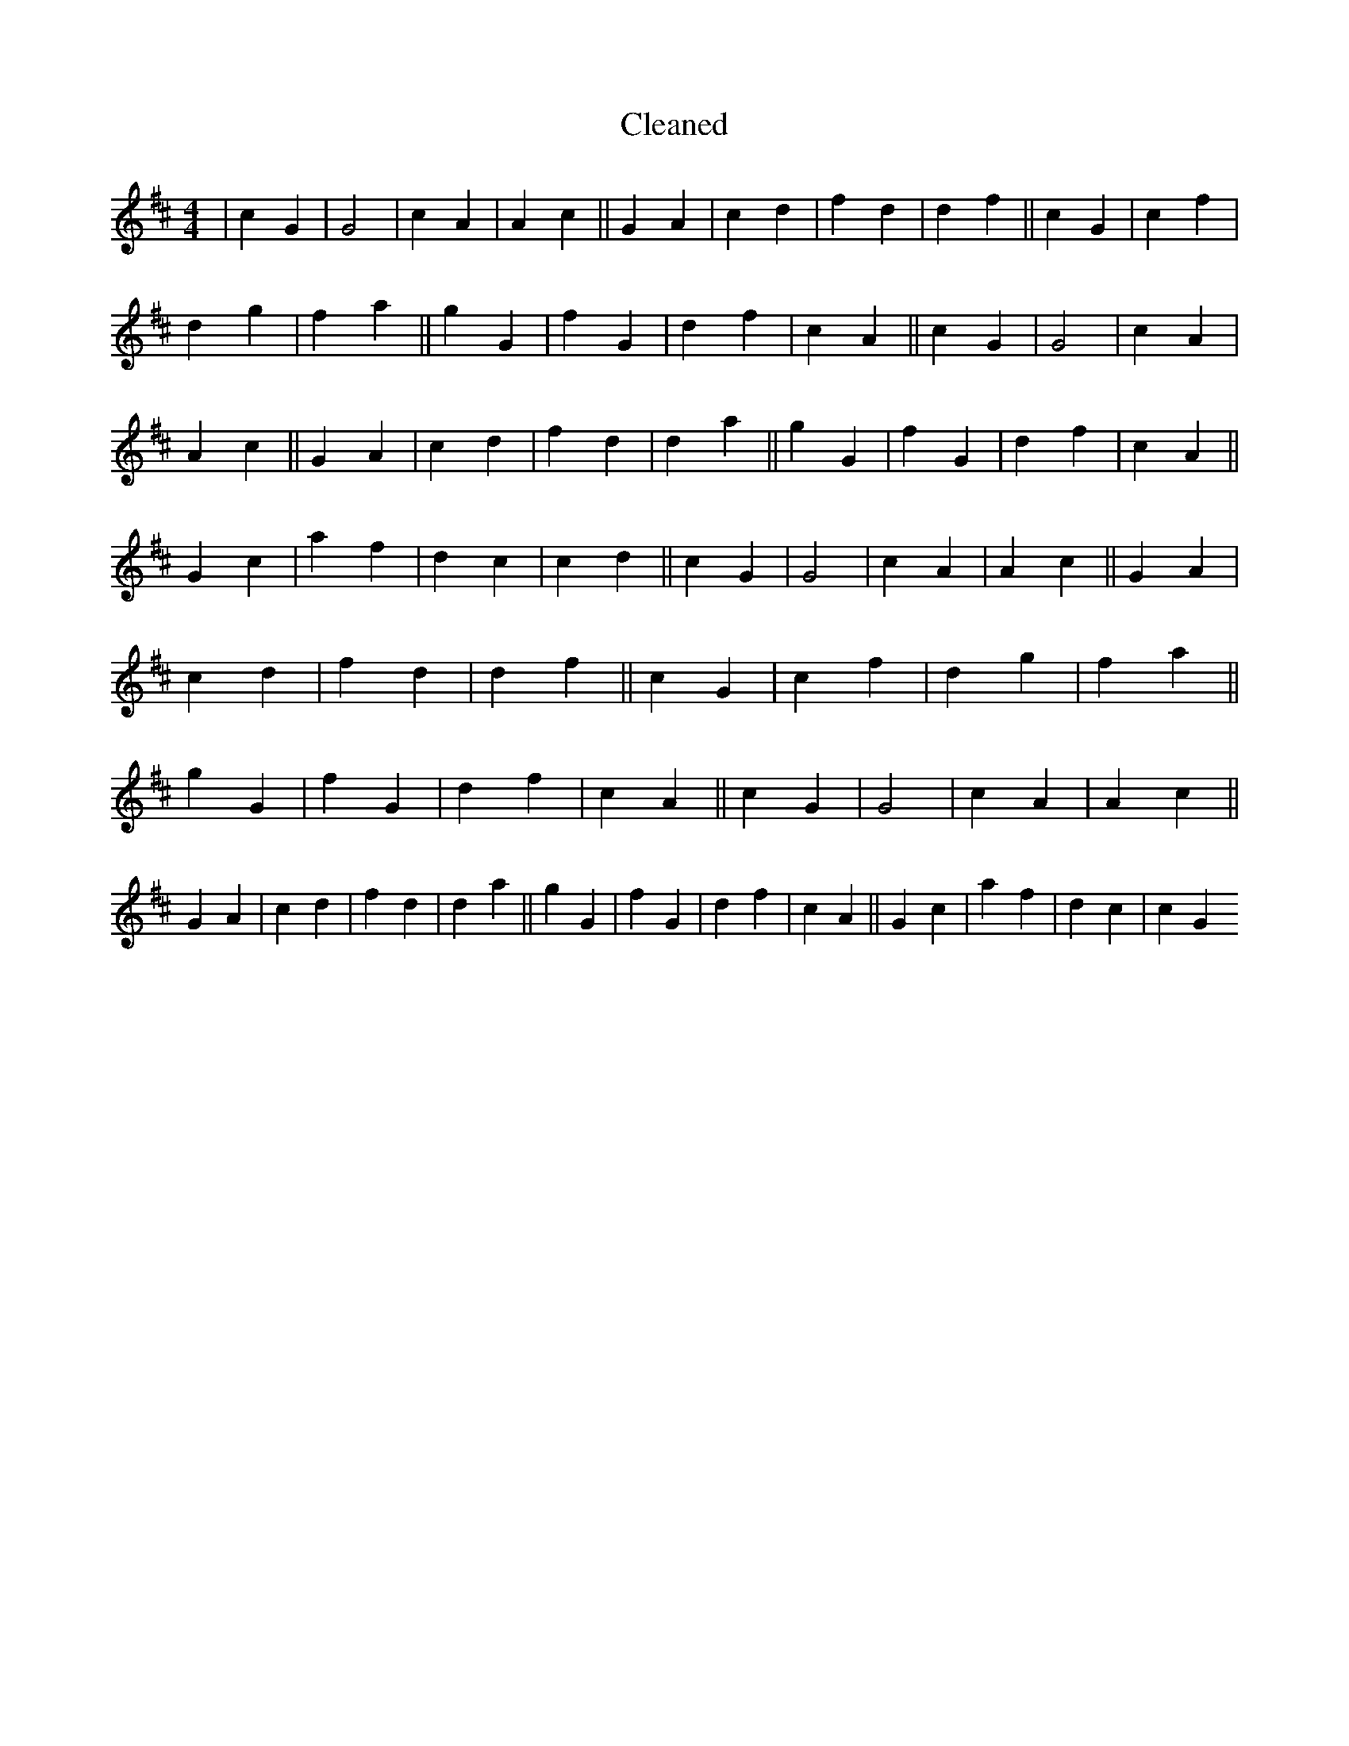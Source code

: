 X:135
T: Cleaned
M:4/4
K: DMaj
|c2G2|G4|c2A2|A2c2||G2A2|c2d2|f2d2|d2f2||c2G2|c2f2|d2g2|f2a2||g2G2|f2G2|d2f2|c2A2||c2G2|G4|c2A2|A2c2||G2A2|c2d2|f2d2|d2a2||g2G2|f2G2|d2f2|c2A2||G2c2|a2f2|d2c2|c2d2||c2G2|G4|c2A2|A2c2||G2A2|c2d2|f2d2|d2f2||c2G2|c2f2|d2g2|f2a2||g2G2|f2G2|d2f2|c2A2||c2G2|G4|c2A2|A2c2||G2A2|c2d2|f2d2|d2a2||g2G2|f2G2|d2f2|c2A2||G2c2|a2f2|d2c2|c2G2